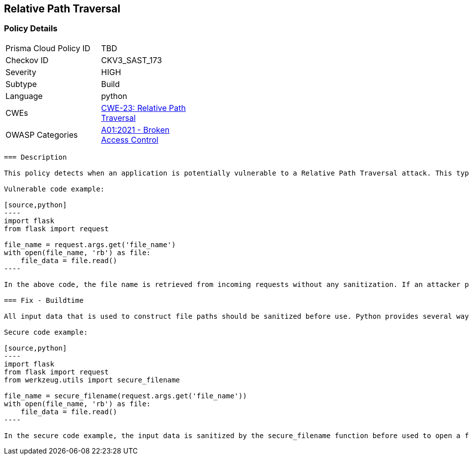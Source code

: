 
== Relative Path Traversal

=== Policy Details

[width=45%]
[cols="1,1"]
|=== 
|Prisma Cloud Policy ID 
| TBD

|Checkov ID 
|CKV3_SAST_173

|Severity
|HIGH

|Subtype
|Build

|Language
|python

|CWEs
|https://cwe.mitre.org/data/definitions/23.html[CWE-23: Relative Path Traversal]

|OWASP Categories
|https://owasp.org/Top10/A01_2021-Broken_Access_Control/[A01:2021 - Broken Access Control]

|=== 

```
=== Description

This policy detects when an application is potentially vulnerable to a Relative Path Traversal attack. This type of attack allows an attacker to escape the intended directory and access restricted parts of the file system by using ".." or similar sequences in input data that is used to construct file paths. The policy is triggered if an application uses untrusted and unsanitized input data to open, read or write files.

Vulnerable code example:

[source,python]
----
import flask
from flask import request

file_name = request.args.get('file_name')
with open(file_name, 'rb') as file:
    file_data = file.read()
----

In the above code, the file name is retrieved from incoming requests without any sanitization. If an attacker provides a malicious file name like "../../../../etc/passwd", he can potentially read sensitive data from the server.

=== Fix - Buildtime

All input data that is used to construct file paths should be sanitized before use. Python provides several ways to do this (e.g., the os.path.normpath() or werkzeug.utils.secure_filename() functions).

Secure code example:

[source,python]
----
import flask
from flask import request
from werkzeug.utils import secure_filename

file_name = secure_filename(request.args.get('file_name'))
with open(file_name, 'rb') as file:
    file_data = file.read()
----

In the secure code example, the input data is sanitized by the secure_filename function before used to open a file. This function ensures that only "safe" filenames (without any ".." parts or absolute paths) can be used. Thus, it prevents an attacker from escaping the intended directory and accessing restricted parts of the file system.
```
    